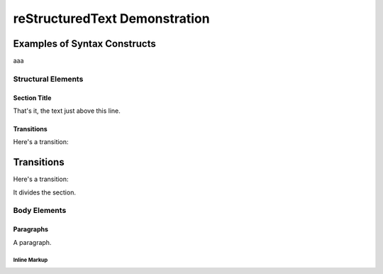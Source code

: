 ================================
 reStructuredText Demonstration
================================

.. Above is the document title, and below is the subtitle.
   They are transformed from section titles after parsing.

--------------------------------
 Examples of Syntax Constructs
--------------------------------

aaa

Structural Elements
===================

Section Title
-------------

That's it, the text just above this line.

Transitions
-----------

Here's a transition:

-----------
Transitions
-----------

Here's a transition:

It divides the section.

Body Elements
=============

Paragraphs
----------

A paragraph.

Inline Markup
`````````````
